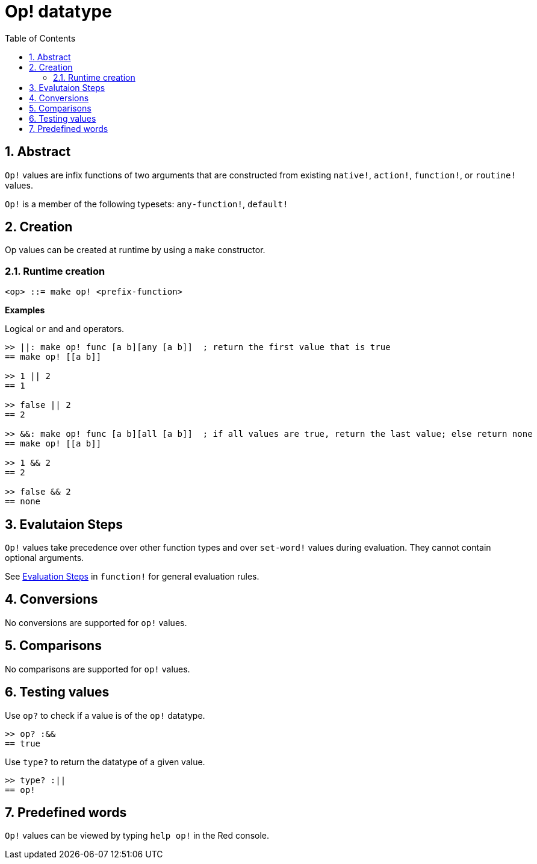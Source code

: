 = Op! datatype
:toc:
:numbered:

== Abstract

`Op!` values are infix functions of two arguments that are constructed from existing `native!`, `action!`, `function!`, or `routine!` values.

`Op!` is a member of the following typesets: `any-function!`, `default!`

== Creation

Op values can be created at runtime by using a `make` constructor.

=== Runtime creation

```
<op> ::= make op! <prefix-function>
```

*Examples*

Logical `or` and `and` operators.

```red
>> ||: make op! func [a b][any [a b]]  ; return the first value that is true
== make op! [[a b]]

>> 1 || 2
== 1

>> false || 2
== 2

>> &&: make op! func [a b][all [a b]]  ; if all values are true, return the last value; else return none
== make op! [[a b]]

>> 1 && 2
== 2

>> false && 2
== none
```

== Evalutaion Steps

`Op!` values take precedence over other function types and over `set-word!` values during evaluation. They cannot contain optional arguments. 

See link:function.adoc#evaluation[Evaluation Steps] in `function!` for general evaluation rules.

== Conversions

No conversions are supported for `op!` values.

== Comparisons

No comparisons are supported for `op!` values.

== Testing values

Use `op?` to check if a value is of the `op!` datatype.

```red
>> op? :&&
== true
```

Use `type?` to return the datatype of a given value.

```red
>> type? :||
== op!
```

== Predefined words

`Op!` values can be viewed by typing `help op!` in the Red console.